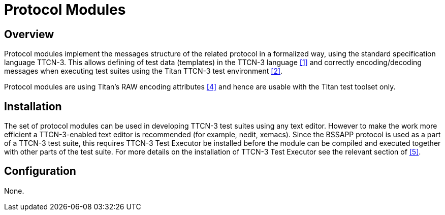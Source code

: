 = Protocol Modules

== Overview

Protocol modules implement the messages structure of the related protocol in a formalized way, using the standard specification language TTCN-3. This allows defining of test data (templates) in the TTCN-3 language <<4-references.adoc_1, ‎[1]>> and correctly encoding/decoding messages when executing test suites using the Titan TTCN-3 test environment ‎<<4-references.adoc_2, [2]>>.

Protocol modules are using Titan’s RAW encoding attributes <<4-references.adoc_4, ‎[4]>> and hence are usable with the Titan test toolset only.

== Installation

The set of protocol modules can be used in developing TTCN-3 test suites using any text editor. However to make the work more efficient a TTCN-3-enabled text editor is recommended (for example, nedit, xemacs). Since the BSSAPP protocol is used as a part of a TTCN-3 test suite, this requires TTCN-3 Test Executor be installed before the module can be compiled and executed together with other parts of the test suite. For more details on the installation of TTCN-3 Test Executor see the relevant section of ‎<<4-references.adoc_5, [5]>>.

== Configuration

None.
